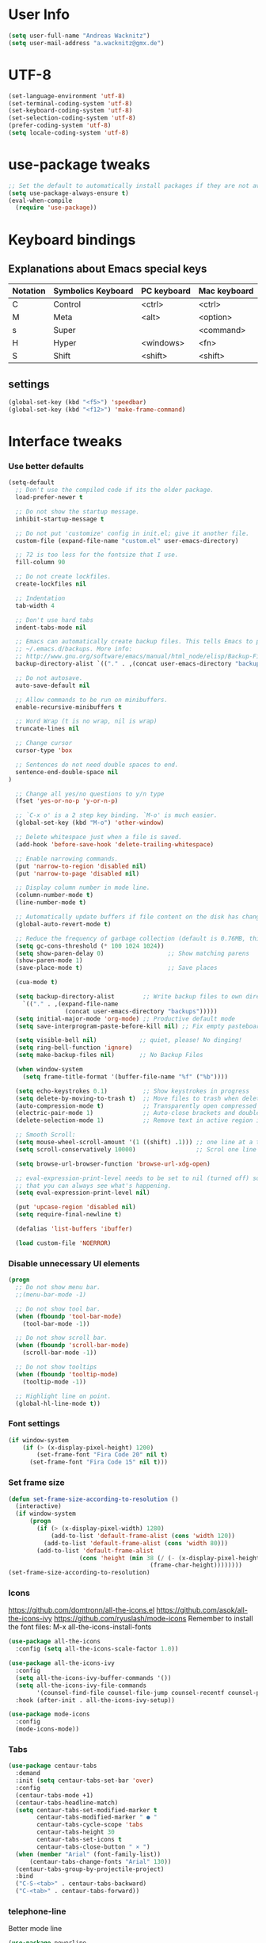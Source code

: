 * User Info
#+BEGIN_SRC emacs-lisp
(setq user-full-name "Andreas Wacknitz")
(setq user-mail-address "a.wacknitz@gmx.de")
#+END_SRC
* UTF-8
#+BEGIN_SRC emacs-lisp
  (set-language-environment 'utf-8)
  (set-terminal-coding-system 'utf-8)
  (set-keyboard-coding-system 'utf-8)
  (set-selection-coding-system 'utf-8)
  (prefer-coding-system 'utf-8)
  (setq locale-coding-system 'utf-8)
#+END_SRC
* use-package tweaks
#+BEGIN_SRC emacs-lisp
  ;; Set the default to automatically install packages if they are not availably yet.
  (setq use-package-always-ensure t)
  (eval-when-compile
    (require 'use-package))
#+END_SRC
* Keyboard bindings
** Explanations about Emacs special keys
| Notation | Symbolics Keyboard | PC keyboard | Mac keyboard |
|----------+--------------------+-------------+--------------|
| C        | Control            | <ctrl>      | <ctrl>       |
| M        | Meta               | <alt>       | <option>     |
| s        | Super              |             | <command>    |
| H        | Hyper              | <windows>   | <fn>         |
| S        | Shift              | <shift>     | <shift>      |
** settings
#+BEGIN_SRC emacs-lisp
(global-set-key (kbd "<f5>") 'speedbar)
(global-set-key (kbd "<f12>") 'make-frame-command)

#+END_SRC
* Interface tweaks
*** Use better defaults
#+BEGIN_SRC emacs-lisp
(setq-default
  ;; Don't use the compiled code if its the older package.
  load-prefer-newer t

  ;; Do not show the startup message.
  inhibit-startup-message t

  ;; Do not put 'customize' config in init.el; give it another file.
  custom-file (expand-file-name "custom.el" user-emacs-directory)

  ;; 72 is too less for the fontsize that I use.
  fill-column 90

  ;; Do not create lockfiles.
  create-lockfiles nil

  ;; Indentation
  tab-width 4

  ;; Don't use hard tabs
  indent-tabs-mode nil

  ;; Emacs can automatically create backup files. This tells Emacs to put all backups in
  ;; ~/.emacs.d/backups. More info:
  ;; http://www.gnu.org/software/emacs/manual/html_node/elisp/Backup-Files.html
  backup-directory-alist `(("." . ,(concat user-emacs-directory "backups")))

  ;; Do not autosave.
  auto-save-default nil

  ;; Allow commands to be run on minibuffers.
  enable-recursive-minibuffers t

  ;; Word Wrap (t is no wrap, nil is wrap)
  truncate-lines nil

  ;; Change cursor
  cursor-type 'box

  ;; Sentences do not need double spaces to end.
  sentence-end-double-space nil
)

  ;; Change all yes/no questions to y/n type
  (fset 'yes-or-no-p 'y-or-n-p)

  ;; `C-x o' is a 2 step key binding. `M-o' is much easier.
  (global-set-key (kbd "M-o") 'other-window)

  ;; Delete whitespace just when a file is saved.
  (add-hook 'before-save-hook 'delete-trailing-whitespace)

  ;; Enable narrowing commands.
  (put 'narrow-to-region 'disabled nil)
  (put 'narrow-to-page 'disabled nil)

  ;; Display column number in mode line.
  (column-number-mode t)
  (line-number-mode t)

  ;; Automatically update buffers if file content on the disk has changed.
  (global-auto-revert-mode t)

  ;; Reduce the frequency of garbage collection (default is 0.76MB, this sets it to 100 MB)
  (setq gc-cons-threshold (* 100 1024 1024))
  (setq show-paren-delay 0)                  ;; Show matching parens
  (show-paren-mode 1)
  (save-place-mode t)                        ;; Save places

  (cua-mode t)

  (setq backup-directory-alist        ;; Write backup files to own directory
    `(("." . ,(expand-file-name
                (concat user-emacs-directory "backups")))))
  (setq initial-major-mode 'org-mode) ;; Productive default mode
  (setq save-interprogram-paste-before-kill nil) ;; Fix empty pasteboard error.

  (setq visible-bell nil)            ;; quiet, please! No dinging!
  (setq ring-bell-function 'ignore)
  (setq make-backup-files nil)       ;; No Backup Files

  (when window-system
    (setq frame-title-format '(buffer-file-name "%f" ("%b"))))

  (setq echo-keystrokes 0.1)          ;; Show keystrokes in progress
  (setq delete-by-moving-to-trash t)  ;; Move files to trash when deleting
  (auto-compression-mode t)           ;; Transparently open compressed files
  (electric-pair-mode 1)              ;; Auto-close brackets and double quotes
  (delete-selection-mode 1)           ;; Remove text in active region if inserting text

  ;; Smooth Scroll:
  (setq mouse-wheel-scroll-amount '(1 ((shift) .1))) ;; one line at a time
  (setq scroll-conservatively 10000)                 ;; Scrol one line when hitting bottom of window

  (setq browse-url-browser-function 'browse-url-xdg-open)

  ;; eval-expression-print-level needs to be set to nil (turned off) so
  ;; that you can always see what's happening.
  (setq eval-expression-print-level nil)

  (put 'upcase-region 'disabled nil)
  (setq require-final-newline t)

  (defalias 'list-buffers 'ibuffer)

  (load custom-file 'NOERROR)
#+END_SRC
*** Disable unnecessary UI elements
#+BEGIN_SRC emacs-lisp
(progn
  ;; Do not show menu bar.
  ;;(menu-bar-mode -1)

  ;; Do not show tool bar.
  (when (fboundp 'tool-bar-mode)
    (tool-bar-mode -1))

  ;; Do not show scroll bar.
  (when (fboundp 'scroll-bar-mode)
    (scroll-bar-mode -1))

  ;; Do not show tooltips
  (when (fboundp 'tooltip-mode)
    (tooltip-mode -1))

  ;; Highlight line on point.
  (global-hl-line-mode t))
#+END_SRC
*** Font settings
#+BEGIN_SRC emacs-lisp
  (if window-system
      (if (> (x-display-pixel-height) 1200)
          (set-frame-font "Fira Code 20" nil t)
        (set-frame-font "Fira Code 15" nil t)))
#+END_SRC
*** Set frame size
#+BEGIN_SRC emacs-lisp
  (defun set-frame-size-according-to-resolution ()
    (interactive)
    (if window-system
        (progn
          (if (> (x-display-pixel-width) 1280)
              (add-to-list 'default-frame-alist (cons 'width 120))
            (add-to-list 'default-frame-alist (cons 'width 80)))
          (add-to-list 'default-frame-alist
                      (cons 'height (min 38 (/ (- (x-display-pixel-height) 320)
                                          (frame-char-height))))))))
  (set-frame-size-according-to-resolution)
#+END_SRC
*** Icons
    https://github.com/domtronn/all-the-icons.el
    https://github.com/asok/all-the-icons-ivy
    https://github.com/ryuslash/mode-icons
    Remember to install the font files:
    M-x all-the-icons-install-fonts
#+BEGIN_SRC emacs-lisp
  (use-package all-the-icons
    :config (setq all-the-icons-scale-factor 1.0))

  (use-package all-the-icons-ivy
    :config
    (setq all-the-icons-ivy-buffer-commands '())
    (setq all-the-icons-ivy-file-commands
          '(counsel-find-file counsel-file-jump counsel-recentf counsel-projectile-find-file counsel-projectile-find-dir))
    :hook (after-init . all-the-icons-ivy-setup))

  (use-package mode-icons
    :config
    (mode-icons-mode))
#+END_SRC
*** Tabs
#+BEGIN_SRC emacs-lisp
  (use-package centaur-tabs
    :demand
    :init (setq centaur-tabs-set-bar 'over)
    :config
    (centaur-tabs-mode +1)
    (centaur-tabs-headline-match)
    (setq centaur-tabs-set-modified-marker t
          centaur-tabs-modified-marker " ● "
          centaur-tabs-cycle-scope 'tabs
          centaur-tabs-height 30
          centaur-tabs-set-icons t
          centaur-tabs-close-button " × ")
    (when (member "Arial" (font-family-list))
        (centaur-tabs-change-fonts "Arial" 130))
    (centaur-tabs-group-by-projectile-project)
    :bind
    ("C-S-<tab>" . centaur-tabs-backward)
    ("C-<tab>" . centaur-tabs-forward))
#+END_SRC
*** telephone-line
    Better mode line
#+BEGIN_SRC emacs-lisp
  (use-package powerline
    :config
    (powerline-center-theme))
#+END_SRC
*** pretty - base set of pretty symbols.
#+BEGIN_SRC emacs-lisp
  (defvar base-prettify-symbols-alist '(("lambda" . ?λ)))

  (defun my-lisp-prettify-symbols-hook ()
    "Set pretty symbols for lisp modes."
    (setq prettify-symbols-alist base-prettify-symbols-alist))

  (defun my-python-prettify-symbols-hook ()
    "Set pretty symbols for python."
    (setq prettify-symbols-alist base-prettify-symbols-alist))

  (defun my-js-prettify-symbols-hook ()
    "Set pretty symbols for JavaScript."
    (setq prettify-symbols-alist
          (append '(("function" . ?ƒ)) base-prettify-symbols-alist)))

  (defun my-prettify-symbols-hook ()
    "Set pretty symbols for non-lisp programming modes."
    (setq prettify-symbols-alist
          (append '(("==" . ?≡)
                    ("!=" . ?≠)
                    ("<=" . ?≤)
                    (">=" . ?≥)
                    ("<-" . ?←)
                    ("->" . ?→)
                    ("<=" . ?⇐)
                    ("=>" . ?⇒))
                  base-prettify-symbols-alist)))

  ;; Hook 'em up.
  (add-hook 'emacs-lisp-mode-hook 'my-lisp-prettify-symbols-hook)
  (add-hook 'web-mode-hook 'my-prettify-symbols-hook)
  (add-hook 'js-mode-hook 'my-js-prettify-symbols-hook)
  (add-hook 'python-mode-hook 'my-python-prettify-symbols-hook)
  (add-hook 'prog-mode-hook 'my-prettify-symbols-hook)
#+END_SRC
*** ido - Interactively do things
    I don't use this because I prefer swiper:
*** rainbow-delimiters - parenthesis change color depending on depth
#+BEGIN_SRC emacs-lisp
  (use-package rainbow-delimiters
    :defer t
    :init (add-hook 'prog-mode-hook 'rainbow-delimiters-mode))
#+END_SRC
*** rainbox-blocks - understand Clojure/Lisp code at a glance using block highlighting.
#+BEGIN_SRC emacs-lisp
  (use-package rainbow-blocks
    :defer t
    :init (add-hook 'clojure-mode-hook 'rainbow-blocks-mode))
#+END_SRC

*** highlight-symbol
    Quickly highlight a symbol throughout the buffer and cycle through its locations.
#+BEGIN_SRC emacs-lisp
(use-package highlight-symbol
  :config
  (add-hook 'prog-mode-hook 'highlight-symbol-mode)
  (set-face-background 'highlight-symbol-face "#a45bad")
  (setq highlight-symbol-idle-delay 0.5)
  :bind (("M-n" . highlight-symbol-next)
         ("M-p" . highlight-symbol-prev)))
#+END_SRC
*** Better interaction with X clipboard
#+BEGIN_SRC emacs-lisp
(setq-default
  ;; Makes killing/yanking interact with the clipboard.
  x-select-enable-clipboard t

  ;; To understand why this is done, read `X11 Copy & Paste to/from Emacs' section here:
  ;; https://www.emacswiki.org/emacs/CopyAndPaste.
  x-select-enable-primary t

  ;; Save clipboard strings into kill ring before replacing them. When
  ;; one selects something in another program to paste it into Emacs, but
  ;; kills something in Emacs before actually pasting it, this selection
  ;; is gone unless this variable is non-nil.
  save-interprogram-paste-before-kill t

  ;; Shows all options when running apropos. For more info,
  ;; https://www.gnu.org/software/emacs/manual/html_node/emacs/Apropos.html.
  apropos-do-all t

  ;; Mouse yank commands yank at point instead of at click.
  mouse-yank-at-point t)
#+END_SRC
*** Parenthesis
#+BEGIN_SRC emacs-lisp
  ;; Automatic parenthesis
  (use-package smartparens
    :diminish
    smartparens-mode
    :commands
    smartparens-strict-mode
    smartparens-mode
    sp-restrict-to-pairs-interactive
    sp-local-pair
    :config
    (require 'smartparens-config)
    (sp-use-smartparens-bindings)
    (sp-pair "(" ")" :wrap "C-(")
    (sp-pair "[" "]" :wrap "s-[")
    (sp-pair "{" "}" :wrap "C-{")
    (bind-key "s-<backspace>" 'sp-backward-kill-sexp smartparens-mode-map)
    (bind-key "s-<delete>" 'sp-kill-sexp smartparens-mode-map)
    (bind-key "s-<backspace>" 'sp-backward-kill-sexp smartparens-mode-map)
    (bind-key "s-<home>" 'sp-beginning-of-sexp smartparens-mode-map)
    (bind-key "s-<end>" 'sp-end-of-sexp smartparens-mode-map)
    (bind-key "s-<up>" 'sp-beginning-of-previous-sexp smartparens-mode-map)
    (bind-key "s-<down>" 'sp-next-sexp smartparens-mode-map)
    (bind-key "s-<left>" 'sp-backward-up-sexp smartparens-mode-map)
    (bind-key "s-<right>" 'sp-down-sexp smartparens-mode-map)
    :bind
    ("C-x j" . smartparens-mode))
#+END_SRC

*** OpenWith
##+BEGIN_SRC emacs-lisp
  (when (require 'openwith nil 'noerror)
    (setq openwith-associations
          (list
           (list (openwith-make-extension-regexp
                  '("mpg" "mpeg" "mp3" "mp4"
                    "avi" "wmv" "wav" "mov" "flv"
                    "ogm" "ogg" "mkv"))
                 "vlc"
                 '(file))
           (list (openwith-make-extension-regexp
                  '("xbm" "pbm" "pgm" "ppm" "pnm"
                    "png" "gif" "bmp" "tif" "jpeg" "jpg"))
                 "xee"
                 '(file))
           (list (openwith-make-extension-regexp
                  '("doc" "xls" "ppt" "odt" "ods" "odg" "odp"))
                 "libreoffice"
                 '(file))
           (list (openwith-make-extension-regexp
                  '("html"))
                 "firefox"
                 '(file))

           '("\\.lyx" "lyx" (file))
           '("\\.chm" "kchmviewer" (file))
           (list (openwith-make-extension-regexp
                  '("pdf" "ps" "ps.gz" "dvi"))
                 "emacs"
                 '(file))))

    (openwith-mode 1))
##+END_SRC
* Theming
*** material-theme
#+BEGIN_SRC emacs-lisp
  (use-package material-theme
    :config (load-theme 'material t))
#+END_SRC
*** doom-themes
##+BEGIN_SRC emacs-lisp
  (use-package doom-themes
    :config
    (load-theme 'doom-vibrant t))
##+END_SRC
*** spacemacs-theme
##+BEGIN_SRC emacs-lisp
  (use-package ewal-spacemacs-themes
    :config
    (setq spacemacs-theme-comment-bg nil
          spacemacs-theme-comment-italic t)
    (load-theme 'spacemacs-dark t))
##+END_SRC
* General
*** uniquify
uniquify overrides Emacs’ default mechanism for making buffer names unique (using suffixes like <2>, <3> etc.)
with a more sensible behaviour which use parts of the file names to make the buffer names distinguishable.

For instance, buffers visiting “/u/mernst/tmp/Makefile" and "/usr/projects/zaphod/Makefile” would be named
“Makefile|tmp” and “Makefile|zaphod”, respectively (instead of “Makefile” and “Makefile<2>”).
Other buffer name styles are also available.

uniquify is distributed with GnuEmacs.
#+BEGIN_SRC emacs-lisp
  (use-package uniquify-files)
#+END_SRC
*** recentf
Recentf is a minor mode that builds a list of recently opened files. This list is is automatically saved
across sessions on exiting Emacs - you can then access this list through a command or the menu.
#+BEGIN_SRC emacs-lisp
  (use-package recentf
    :config
    (setq recentf-max-saved-items 25
          recentf-max-menu-items 25
          recentf-save-file (concat user-emacs-directory ".recentf"))
    (recentf-mode t)
    :init
    (global-set-key (kbd "C-x C-r") 'recentf-open-files)
    )
#+END_SRC
*** Which Key
    Prompt the next possible key bindings after a short wait.
#+BEGIN_SRC emacs-lisp
  (use-package which-key
    :config
    (which-key-mode t)
    :diminish nil)
#+END_SRC
*** esup
    Emacs Start Up Profiler (esup) benchmarks Emacs startup time without leaving Emacs.
    https://github.com/jschaf/esup
#+BEGIN_SRC emacs-lisp
  (use-package esup)
#+END_SRC
*** Dashboard
    https://github.com/emacs-dashboard/emacs-dashboard
#+BEGIN_SRC emacs-lisp
  (use-package dashboard
    :config
    (dashboard-setup-startup-hook)
    :init
    (setq dashboard-banner-logo-title "Welcome to Emacs Dashboard")
    ;; Set the banner
    (setq dashboard-startup-banner 'logo)
    ;; Value can be
    ;; 'official which displays the official emacs logo
    ;; 'logo which displays an alternative emacs logo
    ;; 1, 2 or 3 which displays one of the text banners
    ;; "path/to/your/image.png" which displays whatever image you would prefer

    ;; Content is not centered by default. To center, set
    (setq dashboard-center-content t)

    ;; To disable shortcut "jump" indicators for each section, set
    ;;(setq dashboard-show-shortcuts nil)
    )
#+END_SRC
*** Tramp
TRAMP is a package providing an abstraction layer that can be used for accessing remote files on different machines.
I say "abstraction layer" because it's not just a simple library for reading and writing files,
it hooks into Emacs at a low enough level that other packages need not be aware of it in order to use it.

TRAMP stands for Transparent Remote (file) Access, Multiple Protocol
#+BEGIN_SRC emacs-lisp
  (use-package tramp
    :defer 5
    :config
    (with-eval-after-load 'tramp-cache
      (setq tramp-persistency-file-name "~/.emacs.d/tramp"))
    (setq
      tramp-default-user-alist '(("\\`su\\(do\\)?\\'" nil "root"))
      tramp-adb-program "adb"
      ;; Default connection method for TRAMP - remote files plugin
      tramp-default-method "ssh"
      ;; use the settings in ~/.ssh/config instead of Tramp's
      tramp-use-ssh-controlmaster-options nil
      ;; don't generate backups for remote files opened as root (security hazzard)
      backup-enable-predicate
      (lambda (name)
        (and (normal-backup-enable-predicate name)
            (not (let ((method (file-remote-p name 'method)))
                  (when (stringp method)
                    (member method '("su" "sudo")))))))))
#+END_SRC
*** Paradox Package Manager
    https://github.com/Malabarba/paradox
#+BEGIN_SRC emacs-lisp
  (use-package paradox
    :config
    (setq paradox-execute-asynchronously t)
    (setq paradox-automatically-star t)
    (paradox-enable))
#+END_SRC
*** hideshow
#+BEGIN_SRC emacs-lisp
(use-package hideshow
  :hook ((prog-mode . hs-minor-mode)))

(defun toggle-fold ()
  (interactive)
  (save-excursion
    (end-of-line)
    (hs-toggle-hiding)))
#+END_SRC
*** Ivy, Counsel, Swiper and Avy
    https://github.com/abo-abo/swiper
    Ivy, a generic completion mechanism for Emacs.
    Counsel, a collection of Ivy-enhanced versions of common Emacs commands.
    Swiper, an Ivy-enhanced alternative to isearch.
#+BEGIN_SRC emacs-lisp
  (use-package ivy)

  (use-package swiper
    :diminish ivy-mode
    :bind
    (("C-r" . swiper)
     ("C-c C-r" . ivy-resume)
     ("C-c h m" . woman)
     ("C-x b" . ivy-switch-buffer)
     ("C-c u" . swiper-all))
    :config
    (ivy-mode 1)
    (setq ivy-use-virtual-buffers t))

  (use-package counsel
    :commands (counsel-mode)
    :bind
    (("C-s" . counsel-grep-or-swiper)
     ("M-x" . counsel-M-x)
     ("C-x C-f" . counsel-find-file)
     ("C-h f" . counsel-describe-function)
     ("C-h v" . counsel-describe-variable)
     ("C-h i" . counsel-info-lookup-symbol)
     ("C-h l" . counsel-find-library)
     ("C-h u" . counsel-unicode-char)
     ("C-c k" . counsel-ag)
     ("C-x l" . counsel-locate)
     ("C-c g" . counsel-git)
     ("C-c j" . counsel-git-grep)
     ("C-c h i" . counsel-imenu)
     ("C-S-o" . 'counsel-rhythmbox)
     ("C-x p" . counsel-list-processes))
    :init (counsel-mode 1)
    :config
    ;; set action options during execution of counsel-find-file
    ;; replace "frame" with window to open in new window
    (ivy-set-actions
     'counsel-find-file
     '(
       ("j" find-file-other-window "other")
       ("b" counsel-find-file-cd-bookmark-action "cd bookmark")
       ("x" counsel-find-file-extern "open externally")
       ("d" delete-file "delete")
       ("r" counsel-find-file-as-root "open as root") ))

    ;; set actions when running C-x b
    ;; replace "frame" with window to open in new window
    (ivy-set-actions
     'ivy-switch-buffer
     '(
       ("j" switch-to-buffer-other-frame "other frame")
       ("k" kill-buffer "kill")
       ("r" ivy--rename-buffer-action "rename")))

    (ivy-set-actions
     'counsel-git-grep
     '(
       ("j" find-file-other-window "other") )))

  (use-package avy
    :config
    (avy-setup-default)
    :bind ("M-s" . avy-goto-char))

  (use-package ivy-hydra)
  (use-package ivy-xref
    :init (setq xref-show-xrefs-function #'ivy-xref-show-xrefs))

  (use-package ivy-posframe
    :after ivy
    :diminish
    :config
    (setq ivy-posframe-display-functions-alist '((t . ivy-posframe-display-at-frame-top-center))
          ivy-posframe-height-alist '((t . 20))
          ivy-posframe-parameters '((internal-border-width . 10)))
    (setq ivy-posframe-width 70)
    (ivy-posframe-mode +1))

  (use-package ivy-rich
    :preface
    (defun ivy-rich-switch-buffer-icon (candidate)
      (with-current-buffer
          (get-buffer candidate)
        (all-the-icons-icon-for-mode major-mode)))
    :init
    (setq ivy-rich-display-transformers-list ; max column width sum = (ivy-poframe-width - 1)
          '(ivy-switch-buffer
            (:columns
             ((ivy-rich-switch-buffer-icon (:width 2))
              (ivy-rich-candidate (:width 35))
              (ivy-rich-switch-buffer-project (:width 15 :face success))
              (ivy-rich-switch-buffer-major-mode (:width 13 :face warning)))
             :predicate
             #'(lambda (cand) (get-buffer cand)))
            counsel-M-x
            (:columns
             ((counsel-M-x-transformer (:width 35))
              (ivy-rich-counsel-function-docstring (:width 34 :face font-lock-doc-face))))
            counsel-describe-function
            (:columns
             ((counsel-describe-function-transformer (:width 35))
              (ivy-rich-counsel-function-docstring (:width 34 :face font-lock-doc-face))))
            counsel-describe-variable
            (:columns
             ((counsel-describe-variable-transformer (:width 35))
              (ivy-rich-counsel-variable-docstring (:width 34 :face font-lock-doc-face))))
            package-install
            (:columns
             ((ivy-rich-candidate (:width 25))
              (ivy-rich-package-version (:width 12 :face font-lock-comment-face))
              (ivy-rich-package-archive-summary (:width 7 :face font-lock-builtin-face))
              (ivy-rich-package-install-summary (:width 23 :face font-lock-doc-face))))))
    :config
    (ivy-rich-mode +1)
    (setcdr (assq t ivy-format-functions-alist) #'ivy-format-function-line))
#+END_SRC
*** Company - a text completion framework for Emacs. The name stands for "complete anything"
    http://company-mode.github.io
#+BEGIN_SRC emacs-lisp
(use-package company
  :diminish company-mode
  :defer 2
  :bind ("C-<tab>" . company-complete)
  :config (global-company-mode t))
#+END_SRC
*** Projectile - easy project management and navigation
    https://github.com/bbatsov/projectile

    The concept of a project is pretty basic - just a folder containing special file.
    Currently git, mercurial, darcs and bazaar repos are considered projects by default.
    So are lein, maven, sbt, scons, rebar and bundler projects.
    If you want to mark a folder manually as a project just create an empty .projectile file in it.
    Some of Projectile's features:

    jump to a file in project
    jump to files at point in project
    jump to a directory in project
    jump to a file in a directory
    jump to a project buffer
    jump to a test in project
    toggle between files with same names but different extensions (e.g. .h <-> .c/.cpp, Gemfile <-> Gemfile.lock)
    toggle between code and its test (e.g. main.service.js <-> main.service.spec.js)
    jump to recently visited files in the project
    switch between projects you have worked on
    kill all project buffers
    replace in project
    multi-occur in project buffers
    grep in project
    regenerate project etags or gtags (requires ggtags).
    visit project in dired
    run make in a project with a single key chord
    check for dirty repositories
    toggle read-only mode for the entire project
#+BEGIN_SRC emacs-lisp
  (use-package projectile
    :commands (projectile-mode)
    :demand
    :init
    (setq projectile-use-git-grep t)
    (setq projectile-require-project-root nil)
    (setq projectile-completion-system 'ivy)
    (setq projectile-sort-order 'recentf)
    (setq projectile-indexing-method 'hybrid)
    :bind
    (("s-f" . projectile-find-file)
     ("s-F" . projectile-grep)))

  (use-package counsel-projectile
    :commands (counsel-projectile-mode)
    :init
    (projectile-mode +1)
    (counsel-projectile-mode))
#+END_SRC
*** Markdown
#+BEGIN_SRC emacs-lisp
  (use-package markdown-mode
    :commands (markdown-mode gfm-mode)
    :mode
    (("README\\.md\\'" . gfm-mode)
     ("\\.md\\'"       . markdown-mode)
     ("\\.markdown\\'" . markdown-mode))
    :init
    (if (eq system-type 'usg-unix-v)
        (setq markdown-command "markdown_py")
      (setq markdown-command "multimarkdown"))
    :bind
    (("<f9>" . markdown-preview)))
#+END_SRC
*** conf-mode - UNIX config files
#+BEGIN_SRC emacs-lisp
(use-package conf-mode)
#+END_SRC
* Development
*** General Packages
    highlight-indent-guides highlights indentation levels via font-lock.
    https://github.com/DarthFennec/highlight-indent-guides

    highlight-symbol: automatic and manual symbol highlighting for Emacs.
    https://github.com/nschum/highlight-symbol.el

    highlight-numbers is an Emacs minor mode that highlights numeric literals in source code.
    https://github.com/Fanael/highlight-numbers

    Highlight escape sequences in Emacs
    https://github.com/dgutov/highlight-escape-sequences
#+BEGIN_SRC emacs-lisp
  (use-package highlight-indent-guides
    :hook (prog-mode . highlight-indent-guides-mode)
    :diminish
    :config
    (setq highlight-indent-guides-method 'character)
    (setq highlight-indent-guides-character 9615) ; left-align vertical bar
    (setq highlight-indent-guides-auto-character-face-perc 20))

  (use-package highlight-symbol
    :diminish
    :hook (prog-mode . highlight-symbol-mode)
    :config (setq highlight-symbol-idle-delay 0.3))

  (use-package highlight-numbers
    :hook (prog-mode . highlight-numbers-mode))

  (use-package highlight-operators
    :hook (prog-mode . highlight-operators-mode))

  (use-package highlight-escape-sequences
    :hook (prog-mode . hes-mode))
#+END_SRC
*** flycheck - syntax checker
#+BEGIN_SRC emacs-lisp
  (use-package flycheck
    :init
    (progn
      (define-fringe-bitmap 'my-flycheck-fringe-indicator
        (vector #b00000000
                #b00000000
                #b00000000
                #b00000000
                #b00000000
                #b00000000
                #b00000000
                #b00011100
                #b00111110
                #b00111110
                #b00111110
                #b00011100
                #b00000000
                #b00000000
                #b00000000
                #b00000000
                #b00000000))

      (flycheck-define-error-level 'error
        :severity 2
        :overlay-category 'flycheck-error-overlay
        :fringe-bitmap 'my-flycheck-fringe-indicator
        :fringe-face 'flycheck-fringe-error)

      (flycheck-define-error-level 'warning
        :severity 1
        :overlay-category 'flycheck-warning-overlay
        :fringe-bitmap 'my-flycheck-fringe-indicator
        :fringe-face 'flycheck-fringe-warning)

      (flycheck-define-error-level 'info
        :severity 0
        :overlay-category 'flycheck-info-overlay
        :fringe-bitmap 'my-flycheck-fringe-indicator
        :fringe-face 'flycheck-fringe-info)))
#+END_SRC
*** magit, forge (formerly magithub) and diff-hl
    https://magit.vc/
    https://github.com/magit/forge
#+BEGIN_SRC emacs-lisp
  (use-package magit
    :bind ("C-x g" . magit-status))

  (use-package forge
    :after magit)

  ;; Emacs package for highlighting uncommitted changes
  (use-package diff-hl
    :custom-face
    (diff-hl-insert ((t (:foreground "#55bb55" :background nil))))
    (diff-hl-delete ((t (:foreground "#ff6666" :background nil))))
    (diff-hl-change ((t (:foreground "#99bbdd" :background nil))))
    :config
    (global-diff-hl-mode +1)
    (diff-hl-flydiff-mode +1)
    (add-hook 'magit-post-refresh-hook #'diff-hl-magit-post-refresh t))
#+END_SRC
*** git-gutter and git-timemachine
    git-gutter: Shows modified lines.  https://github.com/syohex/emacs-git-gutter
    git-timemachine: Go through git history in a file.  https://github.com/emacsmirror/git-timemachine
#+BEGIN_SRC emacs-lisp
  (use-package git-gutter
    :config
    (global-git-gutter-mode t)
    (setq git-gutter:modified-sign "|")
    (set-face-foreground 'git-gutter:modified "grey")
    (set-face-foreground 'git-gutter:added "green")
    (set-face-foreground 'git-gutter:deleted "red")
    :bind (("C-x C-g" . git-gutter))
    :diminish nil)

  (use-package git-timemachine)
#+END_SRC
*** cmake-mode
#+BEGIN_SRC emacs-lisp
  (use-package cmake-mode
    :mode "CMakeLists\\.txt\\'")
#+END_SRC
*** yaml-mode
#+BEGIN_SRC emacs-lisp
  (use-package yaml-mode
    :mode "\\.ya?ml$")
#+END_SRC
*** elisp-format - EMACS Lisp files
##+BEGIN_SRC emacs-lisp
  (use-package elisp-format)
##+END_SRC
*** Parinfer
    https://github.com/shaunlebron/parinfer
    parinfer-extensions:
| Extension     | Function                                                                          |
|---------------+-----------------------------------------------------------------------------------|
| defaults      | Should be enabled, basic compatibility                                            |
| pretty-parens | Use dim style for Indent Mode, rainbow delimiters for Paren Mode                  |
| smart-yank    | Yank will preserve indentation in Indent Mode, will preserve parens in Paren Mode |
| smart-tab     | C-f & C-b on empty line will goto next/previous import indentation.               |
| paredit       | Introduce some paredit commands from paredit-mode.                                |
| lispy         | Integration with Lispy.                                                           |
| evil          | Integration with Evil.                                                            |
| one           | Experimental on fuzz Indent Mode and Paren Mode. Not recommanded.                 |

auto switch to Indent Mode whenever parens are balance in Paren Mode
#+BEGIN_SRC emacs-lisp
  (use-package parinfer
    :ensure
    :bind
    ("C-," . parinfer-toggle-mode)
    :init
    (progn
      (setq parinfer-extensions
            '(defaults       ; should be included.
               paredit        ; Introduce some paredit commands.
               smart-tab      ; C-b & C-f jump positions and smart shift with tab & S-tab.
               smart-yank))   ; Yank behavior depend on mode.
      (add-hook 'clojure-mode-hook #'parinfer-mode)
      (add-hook 'emacs-lisp-mode-hook #'parinfer-mode)
      (add-hook 'common-lisp-mode-hook #'parinfer-mode)
      (add-hook 'scheme-mode-hook #'parinfer-mode)
      (add-hook 'lisp-mode-hook #'parinfer-mode)))

  (use-package paredit
    :bind ("M-^" . paredit-delete-indentation)
    :bind ("C-^" . paredit-remove-newlines)
    :init
    (add-hook 'clojure-mode-hook 'paredit-mode)
    (add-hook 'emacs-lisp-mode-hook       'paredit-mode)
    (add-hook 'eval-expression-minibuffer-setup-hook 'paredit-mode)
    (add-hook 'ielm-mode-hook             'paredit-mode)
    (add-hook 'lisp-mode-hook             'paredit-mode)
    (add-hook 'lisp-interaction-mode-hook 'paredit-mode)
    (add-hook 'scheme-mode-hook           'paredit-mode))
#+END_SRC
*** SLIME - superior Lisp Interaction Mode for Emacs
    https://github.com/slime/slime
#+BEGIN_SRC emacs-lisp
  (use-package slime
    :init
    ;; Set your lisp system and, optionally, some contribs
    (setq inferior-lisp-program "/usr/bin/sbcl")
    (setq slime-contribs '(slime-fancy)))
#+END_SRC
*** docker
#+BEGIN_SRC emacs-lisp
  (use-package docker
    :commands docker-mode
    :bind ("C-c d" . docker))

  (use-package dockerfile-mode
    :mode "Dockerfile.*\\'")
#+END_SRC
*** Prolog
#+BEGIN_SRC emacs-lisp
  (use-package prolog
      :load-path "~/code/emacs/prolog"
      :mode ("\\.pl\\'" . prolog-mode)
      :config
      (setq-default prolog-system 'swi)
      (setq prolog-system 'swi))
#+END_SRC
*** Python packages
    elpy - Emacs Python Development Environment (https://github.com/jorgenschaefer/elpy)
    jedi - Python auto-completion for Emacs (https://github.com/tkf/emacs-jedi)
#+BEGIN_SRC emacs-lisp
  (use-package jedi
    :init
    (add-hook 'python-mode-hook 'jedi:setup)
    (add-hook 'python-mode-hook 'jedi:ac-setup))

  (use-package elpy
    :defer 2
    :config
    ;; Use Flycheck instead of Flymake
    (when (require 'flycheck nil t)
      (remove-hook 'elpy-modules 'elpy-module-flymake)
      (remove-hook 'elpy-modules 'elpy-module-yasnippet)
      (remove-hook 'elpy-mode-hook 'elpy-module-highlight-indentation)
      (add-hook 'elpy-mode-hook 'flycheck-mode))
    (elpy-enable)
    (setq elpy-rpc-backend "jedi")
    (unless (string-equal system-type "usg-unix-v") ; UNIX System V (OpenIndiana) doesn't have Jupyter
      (progn
        (setq python-shell-interpreter "jupyter"
              python-shell-interpreter-args "console --simple-prompt"
              python-shell-prompt-detect-failure-warning nil)
        (add-to-list 'python-shell-completion-native-disabled-interpreters "jupyter"))))

  (use-package py-autopep8
    :init (add-hook 'elpy-mode-hook 'py-autopep8-enable-on-save))

  (use-package yasnippet
    :init (yas-global-mode 1))
  (use-package yasnippet-snippets)
#+END_SRC
*** LSP
#+BEGIN_SRC emacs-lisp
  (use-package lsp-mode
    :hook ((c-mode         ; clangd
            c-or-c++-mode  ; clangd
            java-mode      ; eclipse-jdtls
            js-mode        ; typescript-language-server
            python-mode    ; pyls
            dart-mode      ; dart analysis server
            ) . lsp)
    :commands lsp
    :config
    (setq lsp-prefer-flymake nil)
    (setq lsp-enable-symbol-highlighting nil)
    (setq lsp-signature-auto-activate nil))

  (use-package lsp-java
    :after lsp)

  (use-package company-lsp
    :commands company-lsp
    :config (setq company-lsp-cache-candidates 'auto))
#+END_SRC
* Web
#+BEGIN_SRC emacs-lisp
  (use-package web-mode
    :mode "\\.phtml\\'"
    :mode "\\.volt\\'"
    :mode "\\.html\\'"
    :mode "\\.tsx$\\'"
    :init
    (add-hook 'web-mode-hook 'variable-pitch-mode)
    (add-hook 'web-mode-hook 'company-mode)
    (add-hook 'web-mode-hook 'prettier-js-mode)
    (add-hook 'web-mode-hook (lambda () (pcase (file-name-extension buffer-file-name)
                        ("tsx" (my-tide-setup-hook))
                        (_ (my-web-mode-hook))))))

  (use-package css-mode
    :init
    (add-to-list 'auto-mode-alist '("\\.scss$" . css-mode))
    (add-to-list 'auto-mode-alist '("\\.sass$" . css-mode))
    (setq css-indent-offset 2))

  ;; Emmet is super cool, and emmet-mode brings support to Emacs.
  (use-package emmet-mode
    :commands (emmet-expand-line emmet-expand)
    :defer 2
    :init
    (add-hook 'sgml-mode-hook 'emmet-mode)
    (add-hook 'web-mode-hook 'emmet-mode)
    (add-hook 'css-mode-hook  'emmet-mode)
    :config
    (bind-key "C-j" 'emmet-expand-line emmet-mode-keymap)
    (bind-key "<C-return>" 'emmet-expand emmet-mode-keymap)
    (setq emmet-indentation 2)
    (defadvice emmet-preview-accept (after expand-and-fontify activate)
      "Update the font-face after an emmet expantion."
      (font-lock-fontify-buffer)))

  (use-package nginx-mode
    :mode "\\.nginx\\'")
#+END_SRC
* JavaScript
  For indium (https://github.com/NicolasPetton/Indium) remember to install the indium server:
  sudo npm install -g indium
#+BEGIN_SRC emacs-lisp
  (use-package js2-mode
    :mode ("\\.js\\'")
    :interpreter "node")

  (use-package angular-mode
    :config (setq js-indent-level 4))

  (defun eslint-fix-file ()
    (interactive)
    (add-node-modules-path)
    (message (concat "eslint --fix " (buffer-file-name)))
    (call-process "eslint" nil 0 nil "--fix" (buffer-file-name))
    (revert-buffer t t))

  (defun my-web-mode-hook ())
  (defun my-tide-setup-hook ()
    (tide-setup)
    (eldoc-mode)
    (tide-hl-identifier-mode +1)

    (setq web-mode-enable-auto-quoting nil)
    (setq web-mode-markup-indent-offset 4)
    (setq web-mode-code-indent-offset 4)
    (setq web-mode-attr-indent-offset 4)
    (setq web-mode-attr-value-indent-offset 4)
    (set (make-local-variable 'company-backends)
          '((company-tide company-files :with company-yasnippet)
            (company-dabbrev-code company-dabbrev)))
    (flycheck-add-mode 'typescript-tslint 'web-mode)
    (general-define-key
      :states 'normal
      :keymaps 'local
      :prefix ", ."
      "f" 'tide-fix
      "i" 'tide-organize-imports
      "u" 'tide-references
      "R" 'tide-restart-server
      "d" 'tide-documentation-at-point
      "F" 'tide-format

      "e s" 'tide-error-at-point
      "e l" 'tide-project-errors
      "e i" 'tide-add-tslint-disable-next-line
      "e n" 'tide-find-next-error
      "e p" 'tide-find-previous-error

      "r r" 'tide-rename-symbol
      "r F" 'tide-refactor
      "r f" 'tide-rename-file)
    (general-define-key
      :states 'normal
      :keymaps 'local
      :prefix "g"
      :override t

      "d" 'tide-jump-to-definition
      "D" 'tide-jump-to-implementation
      "b" 'tide-jump-back))

  (use-package prettier-js
    :defer t)
  (use-package tide
    :defer t)

  (use-package typescript-mode
    :mode (("\\.ts$" . typescript-mode))
    :init
    (add-hook 'typescript-mode-hook 'my-tide-setup-hook)
    (add-hook 'typescript-mode-hook 'company-mode)
    (add-hook 'typescript-mode-hook 'prettier-js-mode))

  (setq-default typescript-indent-level 4)

  (use-package indium)
#+END_SRC
* mu4e
##+BEGIN_SRC emacs-lisp
(use-package mu4e
;;  :load-path "/usr/share/emacs/site-lisp/mu4e"
    :commands mu4e
    :config
      (use-package mu4e-contrib)
      (if mail-on
        (progn
          (setq mu4e-html2text-command 'mu4e-shr2text)
          (setq mu4e-context-policy 'pick-first)
          (setq mu4e-completing-read-function 'ivy-completing-read)
          (setq message-send-mail-function 'smtpmail-send-it)
          (setq mu4e-view-html-plaintext-ratio-heuristic 50)
          (setq mu4e-contexts
            (list ((make-mu4e-context
                    :name "gmx"
                    :enter-func (lambda () (mu4e-message "Switch to the gmx context"))
                    :match-func (lambda (msg)
                          (when msg
                            (s-prefix? "/gmx" (mu4e-message-field msg :maildir))))
                    :vars '((user-mail-address . "a.wacknitz@gmx.de")
                            (mu4e-sent-folder . "/gmx/sent")
                            (mu4e-drafts-folder . "/gmx/drafts")
                            (mu4e-trash-folder . "/gmx/trash")
                            (mu4e-sent-messages-behavior . delete)
                            (smtpmail-default-smtp-server . "smtp.gmx.net")
                            (smtpmail-smtp-server . "smtp.gmx.net")
                            (smtpmail-stream-type . starttls)
                            (smtpmail-smtp-service . 587)))
                    (make-mu4e-context
                        :name "web.de"
                        :enter-func (lambda () (mu4e-message "Switch to web.de context"))
                        :match-func (lambda (msg)
                            (when
                              msg (mu4e-message-contact-field-matches
                              msg :to "lurge@web.de")))
                        :vars '((user-mail-address . "lurge@web.de")
                                (mu4e-sent-folder . "/web/sent")
                                (mu4e-drafts-folder . "/web/drafts")
                                (mu4e-sent-messages-behavior . sent)
                                (smtpmail-default-smtp-server . "smtp.web.de")
                                (smtpmail-smtp-server . "smtp.web.de")
                                (smtpmail-stream-type . starttls)
                                (smtpmail-smtp-service . 587)))))
            (setq mu4e-maildir "~/mail")
            (setq mu4e-get-mail-command "mbsync -a")
            (setq mu4e-update-interval 300)
            (setq mu4e-view-show-addresses t)
            (setq mu4e-headers-include-related t)
            (setq mu4e-headers-show-threads nil)
            (setq mu4e-headers-skip-duplicates t)
            (setq mu4e-split-view 'vertical)
            (setq
                user-full-name  "Andreas Wacknitz"
                mu4e-compose-signature ""
                mu4e-compose-signature-auto-include nil
                mu4e-attachment-dir "~/Downloads")
            (setq mu4e-maildir-shortcuts
                '(("/gmx/inbox"     . ?g)
                  ("/webde/inbox"       . ?w)
                  ("/purelyfunctional/inbox" . ?p)))

            (setq mu4e-bookmarks '(("flag:unread AND NOT flag:trashed AND NOT maildir:/gmail/spam AND NOT maildir:/purelyfunctional/haskell AND NOT maildir:/purelyfunctional/github"
                  "Unread messages"     ?u)
                  ("date:today..now"                  "Today's messages"     ?t)
                  ("date:7d..now"                     "Last 7 days"          ?w)
                  ("mime:image/*"                     "Messages with images" ?p)
                  ("maildir:/purelyfunctional/haskell" "haskell" ?h)))

            (add-hook 'mu4e-compose-mode-hook 'mml-secure-message-sign)
            (add-hook 'mu4e-view-mode-hook '(lambda ()
                (local-set-key (kbd "<end>") 'end-of-line)
                (local-set-key (kbd "<home>") 'beginning-of-line)))
            (when (fboundp 'imagemagick-register-types)
                (imagemagick-register-types))
            (add-to-list 'mu4e-view-actions
                '("View in browser" . mu4e-action-view-in-browser) t)

            ;; don't keep message buffers around
            (setq message-kill-buffer-on-exit t))))
##+END_SRC
* org - markdown on steroids
#+BEGIN_SRC emacs-lisp
  (use-package org
    :mode ("\\.org\\'" . org-mode)
    :bind
    ("C-c l" . org-store-link)
    ("C-c a" . org-agenda)
    ("C-c c" . org-capture)
    ("C-c b" . org-switchb)
    :config
    (setq org-directory "~/org")
    (setq org-support-shift-select t))

  (eval-after-load "org"
    '(require 'ox-md nil t))  ;; Provide markdown export

  (use-package org-bullets
    :commands (org-bullets-mode)
    :init (add-hook 'org-mode-hook (lambda () (org-bullets-mode 1))))

  (use-package ob-typescript)

  (org-babel-do-load-languages
   'org-babel-load-languages
   '((plantuml . t)
     (typescript . t)))

  (setq org-plantuml-jar-path (expand-file-name "~/bin/plantuml.jar"))

  (use-package org-ql)

  (use-package htmlize)
#+END_SRC
* PDF Tools
#+BEGIN_SRC emacs-lisp
  (use-package pdf-tools
    :magic ("%PDF" . pdf-view-mode)
    :config
    (pdf-tools-install)
    ;; open pdfs scaled to fit page
    (setq-default pdf-view-display-size 'fit-page)
    ;; automatically annotate highlights
    (setq pdf-annot-activate-created-annotations t)
    ;; turn off cua so copy works
    (add-hook 'pdf-view-mode-hook (lambda () (cua-mode 0)))
    ;; more fine-grained zooming
    (setq pdf-view-resize-factor 1.1)
    ;; keyboard shortcuts
    (define-key pdf-view-mode-map (kbd "h") 'pdf-annot-add-highlight-markup-annotation)
    (define-key pdf-view-mode-map (kbd "t") 'pdf-annot-add-text-annotation)
    (define-key pdf-view-mode-map (kbd "D") 'pdf-annot-delete)
    ;; use normal isearch
    (define-key pdf-view-mode-map (kbd "C-s") 'isearch-forward))
#+END_SRC
* LaTeX
#+BEGIN_SRC emacs-lisp
  (use-package tex-site
    :ensure auctex
    :mode ("\\.tex\\'" . latex-mode)
    :config
    (setq-default TeX-master nil)
    (add-hook 'LaTeX-mode-hook
              (lambda ()
                (rainbow-delimiters-mode)
                (company-mode)
                (smartparens-mode)
                (turn-on-reftex)))
    ;; Update PDF buffers after successful LaTeX runs
    (add-hook 'TeX-after-TeX-LaTeX-command-finished-hook #'TeX-revert-document-buffer)
    ;; to use pdfview with auctex
    (add-hook 'LaTeX-mode-hook 'pdf-tools-install))
#+END_SRC
* OS dependent settings and packages
  https://github.com/Alexander-Miller/treemacs
  https://github.com/emacs-lsp/lsp-treemacs
  https://github.com/jaypei/emacs-neotree
#+BEGIN_SRC emacs-lisp
    (defun xah-open-in-external-app (&optional @fname)
      "Open the current file or dired marked files in external app.
    The app is chosen from your OS's preference.

    When called in emacs lisp, if @fname is given, open that.

    URL `http://ergoemacs.org/emacs/emacs_dired_open_file_in_ext_apps.html'
    Version 2019-11-04"
      (interactive)
      (let* (
             ($file-list
              (if @fname
                  (progn (list @fname))
                (if (string-equal major-mode "dired-mode")
                    (dired-get-marked-files)
                  (list (buffer-file-name)))))
             ($do-it-p (if (<= (length $file-list) 5)
                           t
                         (y-or-n-p "Open more than 5 files? "))))
        (when $do-it-p
          (cond
           ((string-equal system-type "windows-nt")
            (mapc
             (lambda ($fpath)
               (w32-shell-execute "open" $fpath)) $file-list))
           ((string-equal system-type "darwin")
            (mapc
             (lambda ($fpath)
               (shell-command
                (concat "open " (shell-quote-argument $fpath))))  $file-list))
           ((string-equal system-type "usg-unix-v")
            (mapc
             (lambda ($fpath) (let ((process-connection-type nil))
                                (start-process "" nil "xdg-open" $fpath))) $file-list))
           ((string-equal system-type "gnu/linux")
            (mapc
             (lambda ($fpath) (let ((process-connection-type nil))
                                (start-process "" nil "xdg-open" $fpath))) $file-list))))))


    (defun load-treemacs ()
      (use-package treemacs
        :defer t
        :init
        (with-eval-after-load 'winum
          (define-key winum-keymap (kbd "M-´") #'treemacs-select-window))
        :config
        (progn
          (setq
           treemacs-collapse-dirs (if (executable-find "python") 3 0)
           treemacs-deferred-git-apply-delay   0.5
           treemacs-display-in-side-window     t
           treemacs-file-event-delay           5000
           treemacs-file-follow-delay          0.2
           treemacs-follow-after-init          t
           treemacs-recenter-distance          0.1
           treemacs-git-command-pipe           ""
           treemacs-goto-tag-strategy          'refetch-index
           treemacs-indentation                2
           treemacs-indentation-string         " "
           treemacs-is-never-other-window      nil
           treemacs-max-git-entries            5000
           treemacs-no-png-images              nil
           treemacs-no-delete-other-windows    t
           treemacs-project-follow-cleanup     nil
           treemacs-persist-file               (expand-file-name ".cache/treemacs-persist" user-emacs-directory)
           treemacs-recenter-after-file-follow nil
           treemacs-recenter-after-tag-follow  nil
           treemacs-show-cursor                nil
           treemacs-show-hidden-files          t
           treemacs-silent-filewatch           nil
           treemacs-silent-refresh             nil
           treemacs-sorting                    'alphabetic-desc
           treemacs-space-between-root-nodes   t
           treemacs-tag-follow-cleanup         t
           treemacs-tag-follow-delay           1.5
           treemacs-width                      35)

          (treemacs-follow-mode t)
          (treemacs-filewatch-mode t)
          (treemacs-fringe-indicator-mode t)
          (pcase (cons (not (null (executable-find "git")))
                       (not (null (executable-find "python3"))))
            (`(t . t)
             (treemacs-git-mode 'deferred))
            (`(t . _)
             (treemacs-git-mode 'simple))))
        :bind
        (:map global-map
              ("M-0"       . treemacs-select-window)
              ("C-x t 1"   . treemacs-delete-other-windows)
              ("<f8>"      . treemacs)
              ("C-x t B"   . treemacs-bookmark)
              ("C-x t C-t" . treemacs-find-file)
              ("C-x t M-t" . treemacs-find-tag)))

      (use-package treemacs-projectile
        :after treemacs projectile)

      (use-package treemacs-icons-dired
        :after treemacs dired
        :config (treemacs-icons-dired-mode))

      (use-package treemacs-magit
        :after treemacs magit)

        (use-package lsp-treemacs
        :after treemacs
        :config
        (lsp-metals-treeview-enable t)
        (setq lsp-metals-treeview-show-when-views-received t)))

    (defun load-neotree ()
      (use-package neotree
        :config
        (setq neo-window-width 32
              neo-create-file-auto-open t
              neo-banner-message nil
              neo-show-updir-line t
              neo-window-fixed-size nil
              neo-vc-integration nil
              neo-mode-line-type 'neotree
              neo-smart-open t
              neo-show-hidden-files t
              neo-mode-line-type 'none
              neo-auto-indent-point t)
  ;;    (setq neo-theme (if (display-graphic-p) 'nerd 'arrow))
        (setq neo-theme (if (display-graphic-p) 'icons 'arrow))
        (setq neo-hidden-regexp-list '("venv" "\\.pyc$" "~$" "\\.git" "__pycache__" ".DS_Store"))
        (global-set-key [f8] 'neotree-toggle)))


    (cond
     ((string-equal system-type "usg-unix-v") ; UNIX System V
      (progn
        (setq-default tide-tsserver-executable "/export/home/andreas/npm/bin/tsserver")
        ;; We have a problem with graphics in OpenIndiana, thus we use the simpler neotree for it.
        ;; treemacs is also not working for Debian Stretch (emacs-25.1.1).
        (load-neotree)))

     ((string-equal system-type "gnu/linux")
      (progn
        (setq-default tide-tsserver-executable "/home/andreas/npm/bin/tsserver")
        (load-neotree)))

     ((string-equal system-type "darwin")
      (progn
        (setq-default tide-tsserver-executable "/Users/andreas/npm/bin/tsserver")

        ;; set keys for Apple keyboard, for emacs in OS X
        (setq mac-command-modifier 'super)   ; make cmd key do Super
        (setq mac-option-modifier  'meta)    ; make opt key do Meta
        (setq mac-control-modifier 'control) ; make Control key do Control
        ;;(setq ns-function-modifier 'hyper)   ; make Fn key do Hyper
        ;; I am using a German PC keyboard on my Mac so I have to leave the right option undefined in order to get {[]}\@~|²³
        (setq mac-right-option-modifier nil)
        ;; MacOS has bindings for <home> and <end> to *-of-buffer:
        (global-set-key (kbd "<home>") 'beginning-of-line)
        (global-set-key (kbd "C-<home>") 'beginning-of-buffer)
        (global-set-key (kbd "<end>") 'end-of-line)
        (global-set-key (kbd "C-<end>") 'end-of-buffer)
        (load-treemacs)))

     ((string-equal system-type "windows-nt") ; Microsoft Windows
      (progn
        (setq-default tide-tsserver-executable "c:/Users/andreas/AppData/Roaming/npm/bin/tsserver")
        ;; make PC keyboard's Win key or other to type Super or Hyper, for emacs running on Windows.
        (setq w32-pass-lwindow-to-system nil)
        (setq w32-lwindow-modifier 'super)    ; Left Windows key
        (setq w32-pass-rwindow-to-system nil)
        (setq w32-rwindow-modifier 'super)    ; Right Windows key
        (setq w32-pass-apps-to-system nil)
        (setq w32-apps-modifier 'hyper)       ; Menu/App key
        (load-treemacs))))

  (use-package exec-path-from-shell
    :config (when (memq window-system '(mac ns x))
              (exec-path-from-shell-initialize)))
#+END_SRC
* Holidays
#+BEGIN_SRC emacs-lisp
  (setq holiday-general-holidays
        '((holiday-fixed 1 1 "Neujahr")
          (holiday-fixed 5 1 "Tag der Arbeit")
          (holiday-fixed 10 3 "Tag der deutschen Einheit")))
  (setq holiday-christian-holidays
        '((holiday-fixed 12 25 "1. Weihnachtstag")
          (holiday-fixed 12 26 "2. Weihnachtstag")
          (holiday-fixed 1 6 "Heilige 3 Könige")
          (holiday-fixed 10 31 "Reformationstag")
          (holiday-fixed 11 1 "Allerheiligen")
          ;; Date of Easter calculation taken from holidays.el.
          (let* ((century (1+ (/ displayed-year 100)))
                 (shifted-epact (% (+ 14 (* 11 (% displayed-year 19))
                                      (- (/ (* 3 century) 4))
                                      (/ (+ 5 (* 8 century)) 25)
                                      (* 30 century))
                                   30))
                 (adjusted-epact (if (or (= shifted-epact 0)
                                         (and (= shifted-epact 1)
                                              (< 10 (% displayed-year 19))))
                                     (1+ shifted-epact)
                                   shifted-epact))
                 (paschal-moon (- (calendar-absolute-from-gregorian
                                   (list 4 19 displayed-year))
                                  adjusted-epact))
                 (easter (calendar-dayname-on-or-before 0 (+ paschal-moon 7))))
            (holiday-filter-visible-calendar
             (mapcar
              (lambda (l)
                (list (calendar-gregorian-from-absolute (+ easter (car l)))
                      (nth 1 l)))
              '(( -2 "Karfreitag")
                (  0 "Ostersonntag")
                ( +1 "Ostermontag")
                (+39 "Christi Himmelfahrt")
                (+49 "Pfingstsonntag")
                (+50 "Pfingstmontag")
                (+60 "Fronleichnam")))))))
  (setq calendar-holidays (append holiday-general-holidays holiday-christian-holidays))
#+END_SRC
* Server
#+BEGIN_SRC emacs-lisp
  (use-package server
    :config
    (unless (server-running-p) (server-start)))
#+END_SRC
